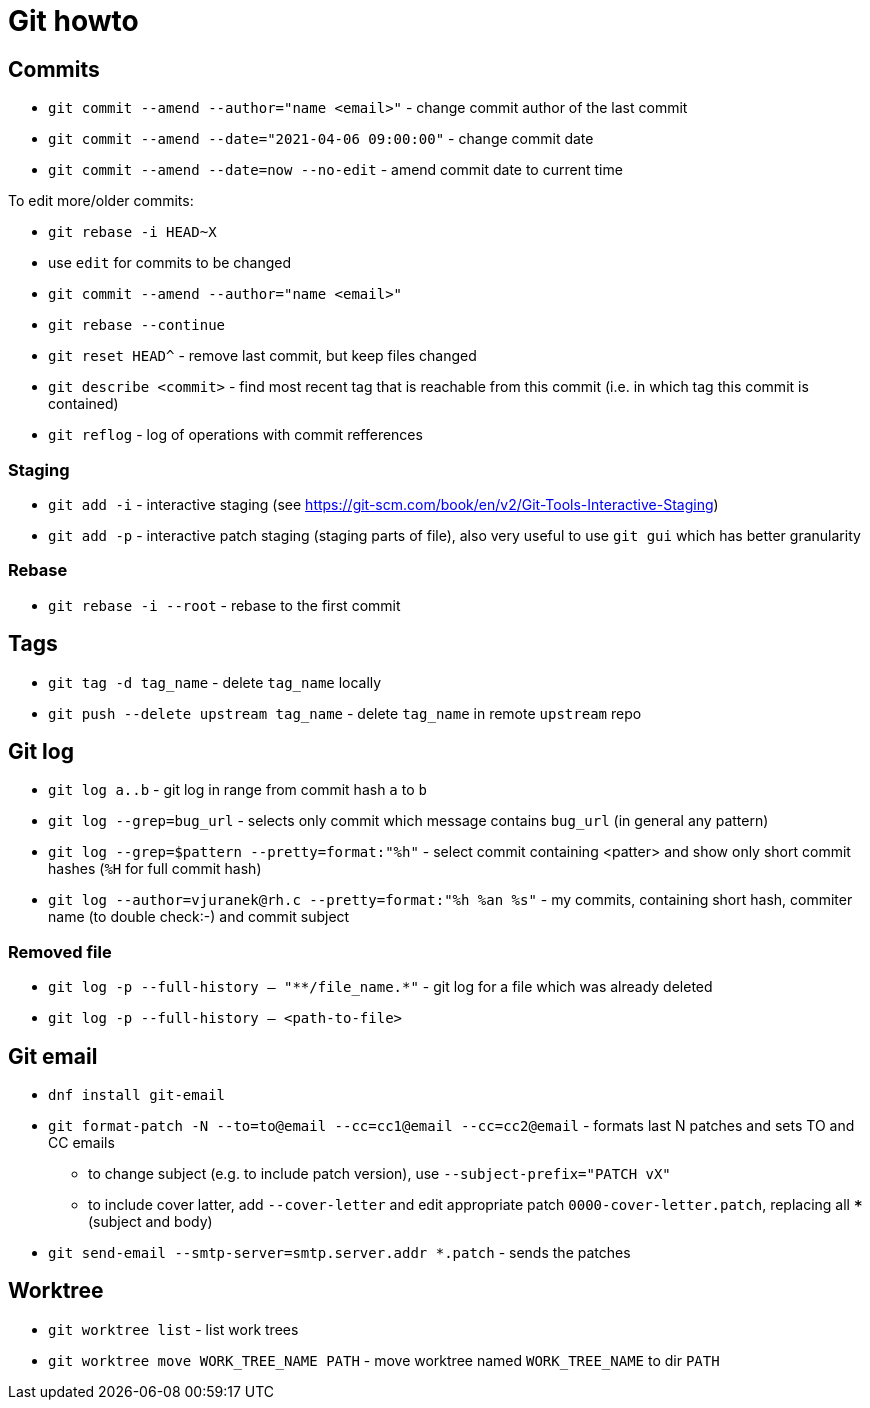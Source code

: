 = Git howto

== Commits

* `git commit --amend --author="name <email>"` - change commit author of the last commit
* `git commit --amend --date="2021-04-06 09:00:00"` - change commit date
* `git commit --amend --date=now --no-edit` - amend commit date to current time

To edit more/older commits:

* `git rebase -i HEAD~X`
* use `edit` for commits to be changed
* `git commit --amend --author="name <email>"`
* `git rebase --continue`

* `git reset HEAD^` - remove last commit, but keep files changed

* `git describe <commit>` - find most recent tag that is reachable from this commit (i.e. in which tag this commit is contained)

* `git reflog` - log of operations with commit refferences

=== Staging

* `git add -i` - interactive staging (see https://git-scm.com/book/en/v2/Git-Tools-Interactive-Staging)
* `git add -p` - interactive patch staging (staging parts of file), also very useful to use `git gui` which has better granularity

=== Rebase

* `git rebase -i --root` - rebase to the first commit

== Tags

* `git tag -d tag_name` - delete `tag_name` locally
* `git push --delete upstream tag_name` - delete `tag_name` in remote `upstream` repo

== Git log

* `git log a..b` - git log in range from commit hash `a` to `b`
* `git log --grep=bug_url` - selects only commit which message contains `bug_url` (in general any pattern)
* `git log --grep=$pattern --pretty=format:"%h"` - select commit containing <patter> and show only short commit hashes (`%H` for full commit hash)
* `git log --author=vjuranek@rh.c --pretty=format:"%h %an %s"` - my commits, containing short hash, commiter name (to double check:-) and commit subject

=== Removed file

* `git log -p --full-history -- "+**/file_name.*+"` - git log for a file which was already deleted
* `git log -p --full-history -- <path-to-file>`

== Git email

* `dnf install git-email`
* `git format-patch -N --to=to@email --cc=cc1@email --cc=cc2@email` - formats last N patches and sets TO and CC emails
** to change subject (e.g. to include patch version), use `--subject-prefix="PATCH vX"`
** to include cover latter, add `--cover-letter` and edit appropriate patch `0000-cover-letter.patch`, replacing all `***` (subject and body)
* `git send-email --smtp-server=smtp.server.addr *.patch` - sends the patches

== Worktree

* `git worktree list` - list work trees
* `git worktree move WORK_TREE_NAME PATH` - move worktree named `WORK_TREE_NAME` to dir `PATH`
